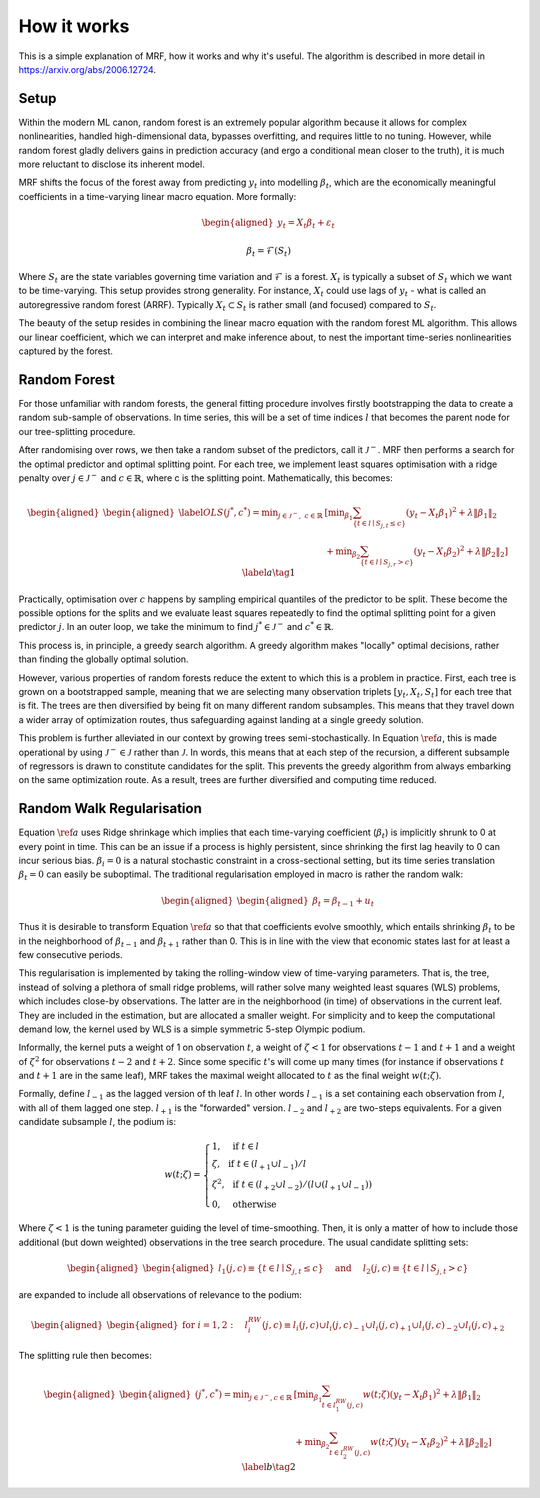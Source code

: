 
How it works
============

This is a simple explanation of MRF, how it works and why it's useful. The algorithm is described in more detail in https://arxiv.org/abs/2006.12724.

Setup
--------

Within the modern ML canon, random forest is an extremely popular algorithm because it allows for complex nonlinearities, handled high-dimensional data, bypasses overfitting, and requires little to no tuning. However, while random forest gladly delivers gains in prediction accuracy (and ergo a conditional mean closer to the truth), it is much more reluctant to disclose its inherent model. 

MRF shifts the focus of the forest away from predicting :math:`y_t` into modelling :math:`\beta_t`, which are the economically meaningful coefficients in a time-varying linear macro equation. More formally:

.. math::

    \begin{equation*}
    \begin{aligned}
    y_t = X_t \beta_t  + \varepsilon_t
    \end{aligned}
    \end{equation*}
   
.. math::

   \begin{equation}
   \beta_t = \mathcal{F}(S_t)
   \end{equation}


Where :math:`S_t` are the state variables governing time variation and :math:`\mathcal{F}` is a forest. :math:`X_t` is typically a subset of :math:`S_t` which we want to be time-varying. This setup provides strong generality. For instance, :math:`X_t` could use lags of :math:`y_t` - what is called an autoregressive random forest (ARRF). Typically :math:`X_t \subset S_t` is rather small (and focused) compared to :math:`S_t`. 

The beauty of the setup resides in combining the linear macro equation with the random forest ML algorithm. This allows our linear coefficient, which we can interpret and make inference about, to nest the important time-series nonlinearities captured by the forest.

Random Forest
--------

For those unfamiliar with random forests, the general fitting procedure involves firstly bootstrapping the data to create a random sub-sample of observations. In time series, this will be a set of time indices :math:`l` that becomes the parent node for our tree-splitting procedure. 

After randomising over rows, we then take a random subset of the predictors, call it :math:`\mathcal{J}^-`. MRF then performs a search for the optimal predictor and optimal splitting point. For each tree, we  implement least squares optimisation with a ridge penalty over :math:`j \in \mathcal{J}^{-}` and :math:`c \in \mathbb{R}`, where c is the splitting point. Mathematically, this becomes:

.. math::

    \begin{equation*}
    \begin{aligned}
    \begin{aligned}\label{OLS}
    (j^*, c^*) = \min _{j \in \mathcal{J}^{-}, \; c \in \mathbb{R}} &\left[\min _{\beta_{1}} \sum_{\left\{t \in l \mid S_{j, t} \leq c\right\}}\left(y_{t}-X_{t} \beta_{1}\right)^{2}+\lambda\left\|\beta_{1}\right\|_{2}\right.\\
     &\left.+\min _{\beta_{2}} \sum_{\left\{t \in l \mid S_{j, r}>c\right\}}\left(y_{t}-X_{t} \beta_{2}\right)^{2}+\lambda\left\|\beta_{2}\right\|_{2}\right] 
    \end{aligned}
    \end{aligned} \label{a} \tag{1}
    \end{equation*} 

Practically, optimisation over :math:`c` happens by sampling empirical quantiles of the predictor to be split. These become the possible options for the splits and we evaluate least squares repeatedly to find the optimal splitting point for a given predictor :math:`j`. In an outer loop, we take the minimum to find :math:`j^* \in \mathcal{J}^{-}` and :math:`c^* \in \mathbb{R}`.

This process is, in principle, a greedy search algorithm. A greedy algorithm makes "locally" optimal decisions, rather than finding the globally optimal solution.

.. image:: /images/Greedy_v_true.svg

However, various properties of random forests reduce the extent to which this is a problem in practice. First, each tree is grown on a bootstrapped sample, meaning that we are selecting many observation triplets :math:`[y_t, X_t, S_t]` for each tree that is fit. The trees are then diversified by being fit on many different random subsamples. This means that they travel down a wider array of optimization routes, thus safeguarding against landing at a single greedy solution.

This problem is further alleviated in our context by growing trees semi-stochastically. In Equation :math:`\ref{a}`, this is made operational by using :math:`\mathcal{J}^{-} \in \mathcal{J}` rather than :math:`\mathcal{J}`. In words, this means that at each step of the recursion, a different subsample of regressors is drawn to constitute candidates for the split. This prevents the greedy algorithm from always embarking on the same optimization route. As a result, trees are further diversified and computing time reduced.

Random Walk Regularisation
--------------------------

Equation :math:`\ref{a}` uses Ridge shrinkage which implies that each time-varying coefficient (:math:`\beta_t`) is implicitly shrunk to 0 at every point in time. This can be an issue if a process is highly persistent, since shrinking the first lag heavily to 0 can incur serious bias. :math:`\beta_i = 0` is a natural stochastic constraint in a cross-sectional setting, but its time series translation :math:`\beta_t = 0` can easily be suboptimal. The traditional regularisation employed in macro is rather the random walk:

.. math::
   
   \begin{equation*}
   \begin{aligned}
   \begin{aligned}
   \beta_t = \beta_{t-1} + u_t
   \end{aligned}
   \end{aligned} 
   \end{equation*} 

Thus it is desirable to transform Equation :math:`\ref{a}` so that that coefficients evolve smoothly, which entails shrinking :math:`\beta_t` to be in the neighborhood of :math:`\beta_{t-1}` and :math:`\beta_{t+1}` rather than 0. This is in line with the view that economic states last for at least a few consecutive periods.

This regularisation is implemented by taking the rolling-window view of time-varying parameters. That is, the tree, instead of solving a plethora of small ridge problems, will rather solve many weighted least squares (WLS) problems, which includes close-by observations. The latter are in the neighborhood (in time) of observations in the current leaf. They are included in the estimation, but are allocated a smaller weight. For simplicity and to keep the computational demand low, the kernel used by WLS is a simple symmetric 5-step Olympic podium.

Informally, the kernel puts a weight of 1 on observation  :math:`t`, a weight of :math:`\zeta < 1` for observations :math:`t-1` and :math:`t+1` and a weight of :math:`\zeta^2` for observations :math:`t-2` and :math:`t+2`. Since some specific :math:`t`'s will come up many times (for instance if observations :math:`t` and :math:`t+1` are in the same leaf), MRF takes the maximal weight allocated to :math:`t` as the final weight :math:`w(t; \zeta)`.

Formally, define :math:`l_{-1}` as the lagged version of th leaf :math:`l`. In other words :math:`l_{-1}` is a set containing each observation from :math:`l`, with all of them lagged one step. :math:`l_{+1}` is the "forwarded" version. :math:`l_{-2}` and :math:`l_{+2}` are two-steps equivalents. For a given candidate subsample :math:`l`, the podium is:

.. math::
   
   w(t ; \zeta)=\left\{\begin{array}{ll}
   1, & \text { if } t \in l \\
   \zeta, & \text { if } t \in\left(l_{+1} \cup l_{-1}\right) / l \\
   \zeta^{2}, & \text { if } t \in\left(l_{+2} \cup l_{-2}\right) /\left(l \cup\left(l_{+1} \cup l_{-1}\right)\right) \\
   0, & \text { otherwise }
   \end{array}\right.

Where :math:`\zeta < 1` is the tuning parameter guiding the level of time-smoothing. Then, it is only a matter of how to include those additional (but down weighted) observations in the tree search procedure. The usual candidate splitting sets: 

.. math::
   
   \begin{equation*}
   \begin{aligned}
   \begin{aligned}
   l_{1}(j, c) \equiv\left\{t \in l \mid S_{j, t} \leq c\right\} \quad \text { and } \quad l_{2}(j, c) \equiv\left\{t \in l \mid S_{j, t}>c\right\}
   \end{aligned}
   \end{aligned} 
   \end{equation*} 

are expanded to include all observations of relevance to the podium:

.. math::
   
   \begin{equation*}
   \begin{aligned}
   \begin{aligned}
   \text { for } i=1,2: \quad l_{i}^{RW}(j, c) \equiv l_{i}(j, c) \cup l_{i}(j, c)_{-1} \cup l_{i}(j, c)_{+1} \cup l_{i}(j, c)_{-2} \cup l_{i}(j, c)_{+2}
   \end{aligned}
   \end{aligned} 
   \end{equation*} 

The splitting rule then becomes:

.. math::
   
   \begin{equation*}
   \begin{aligned}
   \begin{aligned}
   (j^*, c^*) = \min _{j \in \mathcal{J}^{-}, c \in \mathbb{R}} & {\left[\min _{\beta_{1}} \sum_{t \in l_{1}^{R W}(j, c)} w(t ; \zeta)\left(y_{t}-X_{t} \beta_{1}\right)^{2}+\lambda\left\|\beta_{1}\right\|_{2}\right.} \\
   &\left.+\min _{\beta_{2}} \sum_{t \in l_{2}^{ RW}(j, c)} w(t ; \zeta)\left(y_{t}-X_{t} \beta_{2}\right)^{2}+\lambda\left\|\beta_{2}\right\|_{2}\right] 
   \end{aligned}
   \end{aligned} \label{b} \tag{2}
   \end{equation*} 